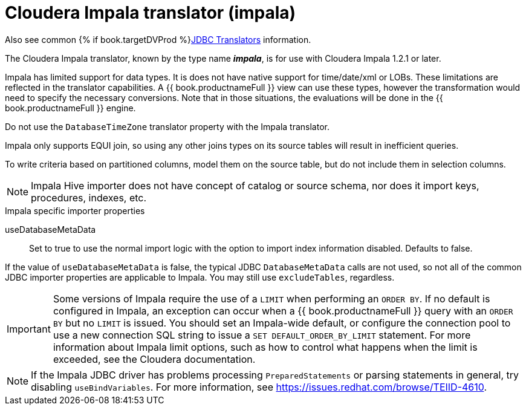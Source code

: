// Module included in the following assemblies:
// as_jdbc-translators.adoc
[id="cloudera-impala-translator"]
= Cloudera Impala translator (impala)

Also see common {% if book.targetDVProd %}xref:jdbc-translators{% else %}link:as_jdbc-translators.adoc{% endif %}[JDBC Translators] information.

The Cloudera Impala translator, known by the type name *_impala_*, is for use with Cloudera Impala 1.2.1 or later.

Impala has limited support for data types. 
It is does not have native support for time/date/xml or LOBs. 
These limitations are reflected in the translator capabilities. 
A {{ book.productnameFull }} view can use these types, however the transformation would need to specify the necessary conversions. 
Note that in those situations, the evaluations will be done in the {{ book.productnameFull }} engine.

Do not use the `DatabaseTimeZone` translator property with the Impala translator.

Impala only supports EQUI join, so using any other joins types on its source tables will result in inefficient queries.

To write criteria based on partitioned columns, model them on the source table, but do not include them in selection columns.

NOTE: Impala Hive importer does not have concept of catalog or source schema, nor does it import keys, procedures, indexes, etc.

.Impala specific importer properties

useDatabaseMetaData:: Set to true to use the normal import logic with the option to import index information disabled. Defaults to false.

If the value of `useDatabaseMetaData` is false, the typical JDBC `DatabaseMetaData` calls are not used, so not all of the common JDBC importer properties 
are applicable to Impala. 
You may still use `excludeTables`, regardless.

IMPORTANT: Some versions of Impala require the use of a `LIMIT` when performing an `ORDER BY`. 
If no default is configured in Impala, an exception can occur when a {{ book.productnameFull }} query with an `ORDER BY` but no `LIMIT` is issued. 
You should set an Impala-wide default, or configure the connection pool to use a new connection SQL string to issue a `SET DEFAULT_ORDER_BY_LIMIT` statement. 
For more information about Impala limit options, such as how to control what happens when the limit is exceeded, see the Cloudera documentation. 

NOTE: If the Impala JDBC driver has problems processing `PreparedStatements` or parsing statements in general, try disabling `useBindVariables`.
For more information, see https://issues.redhat.com/browse/TEIID-4610.
